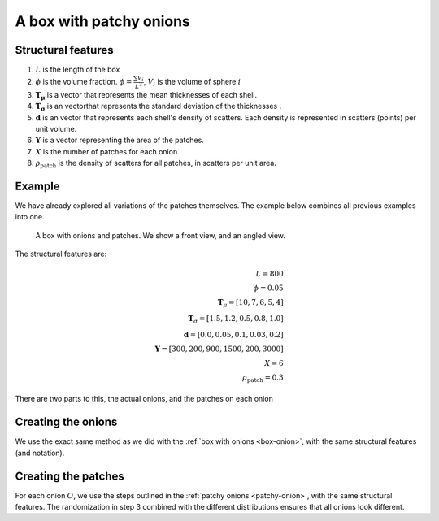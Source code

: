 A box with patchy onions
==================================

Structural features
----------------------
1. :math:`L` is the length of the box
2. :math:`\phi` is the volume fraction. :math:`\phi = \frac{\sum V_{i}}{L^3}`, :math:`V_i` is the volume of sphere :math:`i`
3. :math:`\mathbf{T_\mu}` is a vector that represents the mean thicknesses of each shell.
4. :math:`\mathbf{T_\sigma}` is an vectorthat represents the standard deviation of the thicknesses .
5. :math:`\mathbf{d}` is an vector that represents each shell's density of scatters. 
   Each density is represented in scatters (points) per unit volume.
6. :math:`\mathbf{Y}` is a vector representing the area of the patches. 
7. :math:`X` is the number of patches for each onion
8. :math:`\rho_\text{patch}` is the density of scatters for all patches, in scatters per unit area.


Example
----------------

We have already explored all variations of the patches themselves. The example below combines all previous examples 
into one.

.. figure:: images/patchy_box.png
  :class: with-border
  
  A box with onions and patches. We show a front view, and an angled view.

The structural features are:

.. math::
  L = 800\\
  \phi = 0.05 \\
  \mathbf{T}_\mu = [10, 7, 6, 5, 4]\\
  \mathbf{T}_\sigma = [1.5, 1.2, 0.5, 0.8, 1.0]\\
  \mathbf{d} = [0.0, 0.05, 0.1, 0.03, 0.2]\\
  \mathbf{Y} = [300, 200, 900, 1500, 200, 3000]\\
  X = 6\\
  \rho_{\text{patch}} = 0.3

There are two parts to this, the actual onions, and the patches on each onion

Creating the onions
---------------------
We use the exact same method as we did with the :ref:`box with onions <box-onion>`, 
with the same structural features (and notation).

Creating the patches
---------------------
For each onion :math:`O`, we use the steps outlined in the :ref:`patchy onions <patchy-onion>`,
with the same structural features. The randomization in step 3 combined with the different distributions ensures
that all onions look different.


